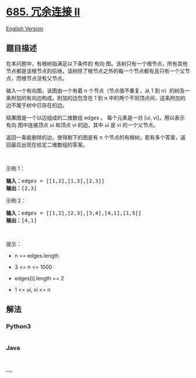 * [[https://leetcode-cn.com/problems/redundant-connection-ii][685.
冗余连接 II]]
  :PROPERTIES:
  :CUSTOM_ID: 冗余连接-ii
  :END:
[[./solution/0600-0699/0685.Redundant Connection II/README_EN.org][English
Version]]

** 题目描述
   :PROPERTIES:
   :CUSTOM_ID: 题目描述
   :END:

#+begin_html
  <!-- 这里写题目描述 -->
#+end_html

#+begin_html
  <p>
#+end_html

在本问题中，有根树指满足以下条件的 有向
图。该树只有一个根节点，所有其他节点都是该根节点的后继。该树除了根节点之外的每一个节点都有且只有一个父节点，而根节点没有父节点。

#+begin_html
  </p>
#+end_html

#+begin_html
  <p>
#+end_html

输入一个有向图，该图由一个有着 n 个节点（节点值不重复，从 1 到
n）的树及一条附加的有向边构成。附加的边包含在 1 到 n
中的两个不同顶点间，这条附加的边不属于树中已存在的边。

#+begin_html
  </p>
#+end_html

#+begin_html
  <p>
#+end_html

结果图是一个以边组成的二维数组 edges 。 每个元素是一对 [ui,
vi]，用以表示 有向 图中连接顶点 ui 和顶点 vi 的边，其中 ui 是 vi
的一个父节点。

#+begin_html
  </p>
#+end_html

#+begin_html
  <p>
#+end_html

返回一条能删除的边，使得剩下的图是有 n
个节点的有根树。若有多个答案，返回最后出现在给定二维数组的答案。

#+begin_html
  </p>
#+end_html

#+begin_html
  <p>
#+end_html

 

#+begin_html
  </p>
#+end_html

#+begin_html
  <p>
#+end_html

示例 1：

#+begin_html
  </p>
#+end_html

#+begin_html
  <pre>
  <strong>输入：</strong>edges = [[1,2],[1,3],[2,3]]
  <strong>输出：</strong>[2,3]
  </pre>
#+end_html

#+begin_html
  <p>
#+end_html

示例 2：

#+begin_html
  </p>
#+end_html

#+begin_html
  <pre>
  <strong>输入：</strong>edges = [[1,2],[2,3],[3,4],[4,1],[1,5]]
  <strong>输出：</strong>[4,1]
  </pre>
#+end_html

#+begin_html
  <p>
#+end_html

 

#+begin_html
  </p>
#+end_html

#+begin_html
  <p>
#+end_html

提示：

#+begin_html
  </p>
#+end_html

#+begin_html
  <ul>
#+end_html

#+begin_html
  <li>
#+end_html

n == edges.length

#+begin_html
  </li>
#+end_html

#+begin_html
  <li>
#+end_html

3 <= n <= 1000

#+begin_html
  </li>
#+end_html

#+begin_html
  <li>
#+end_html

edges[i].length == 2

#+begin_html
  </li>
#+end_html

#+begin_html
  <li>
#+end_html

1 <= ui, vi <= n

#+begin_html
  </li>
#+end_html

#+begin_html
  </ul>
#+end_html

** 解法
   :PROPERTIES:
   :CUSTOM_ID: 解法
   :END:

#+begin_html
  <!-- 这里可写通用的实现逻辑 -->
#+end_html

#+begin_html
  <!-- tabs:start -->
#+end_html

*** *Python3*
    :PROPERTIES:
    :CUSTOM_ID: python3
    :END:

#+begin_html
  <!-- 这里可写当前语言的特殊实现逻辑 -->
#+end_html

#+begin_src python
#+end_src

*** *Java*
    :PROPERTIES:
    :CUSTOM_ID: java
    :END:

#+begin_html
  <!-- 这里可写当前语言的特殊实现逻辑 -->
#+end_html

#+begin_src java
#+end_src

*** *...*
    :PROPERTIES:
    :CUSTOM_ID: section
    :END:
#+begin_example
#+end_example

#+begin_html
  <!-- tabs:end -->
#+end_html
